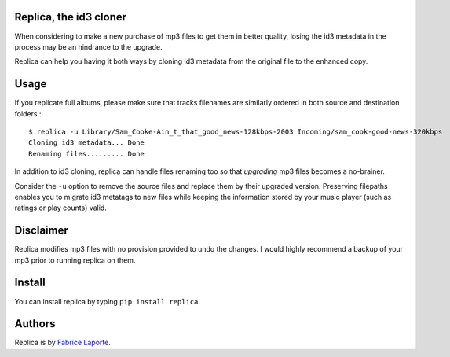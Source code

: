 Replica, the id3 cloner 
------------------------

When considering to make a new purchase of mp3 files to get them in better quality, 
losing the id3 metadata in the process may be an hindrance to the upgrade.   

Replica can help you having it both ways by cloning id3 metadata from the original 
file to the enhanced copy. 

Usage
-----

If you replicate full albums, please make sure that tracks filenames are similarly ordered in both source and destination folders.:: 

  $ replica -u Library/Sam_Cooke-Ain_t_that_good_news-128kbps-2003 Incoming/sam_cook-good-news-320kbps
  Cloning id3 metadata... Done
  Renaming files......... Done

In addition to id3 cloning, replica can handle files renaming too so that *upgrading* mp3 files becomes a no-brainer. 
 
Consider the ``-u`` option to remove the source files and replace them by their upgraded version. Preserving filepaths enables you to migrate id3 metatags to new files while keeping the information stored by your music player (such as ratings or play counts) valid.

Disclaimer
----------

Replica modifies mp3 files with no provision provided to undo the changes. I would highly recommend a backup of your mp3 prior to running replica on them.

Install
-------

You can install replica by typing ``pip install replica``.  

Authors
-------

Replica is by `Fabrice Laporte`_.

.. _Fabrice Laporte: mailto:tunecrux@gmail.com
